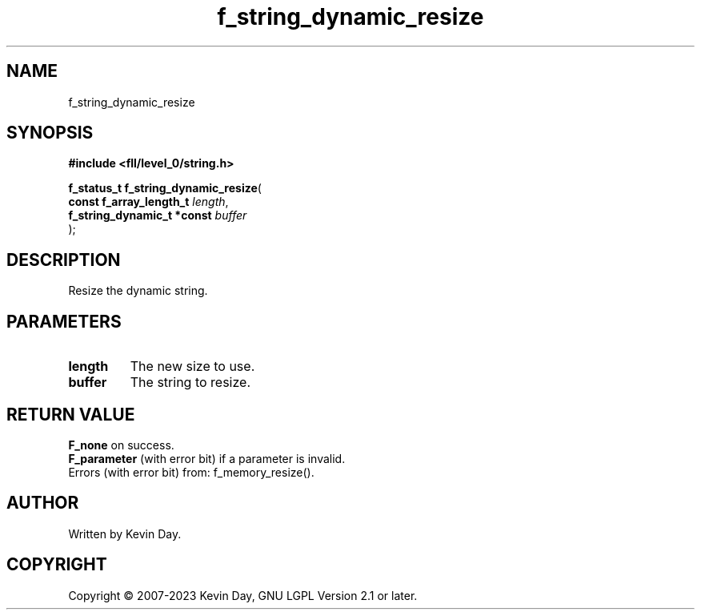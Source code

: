 .TH f_string_dynamic_resize "3" "July 2023" "FLL - Featureless Linux Library 0.6.8" "Library Functions"
.SH "NAME"
f_string_dynamic_resize
.SH SYNOPSIS
.nf
.B #include <fll/level_0/string.h>
.sp
\fBf_status_t f_string_dynamic_resize\fP(
    \fBconst f_array_length_t    \fP\fIlength\fP,
    \fBf_string_dynamic_t *const \fP\fIbuffer\fP
);
.fi
.SH DESCRIPTION
.PP
Resize the dynamic string.
.SH PARAMETERS
.TP
.B length
The new size to use.

.TP
.B buffer
The string to resize.

.SH RETURN VALUE
.PP
\fBF_none\fP on success.
.br
\fBF_parameter\fP (with error bit) if a parameter is invalid.
.br
Errors (with error bit) from: f_memory_resize().
.SH AUTHOR
Written by Kevin Day.
.SH COPYRIGHT
.PP
Copyright \(co 2007-2023 Kevin Day, GNU LGPL Version 2.1 or later.
